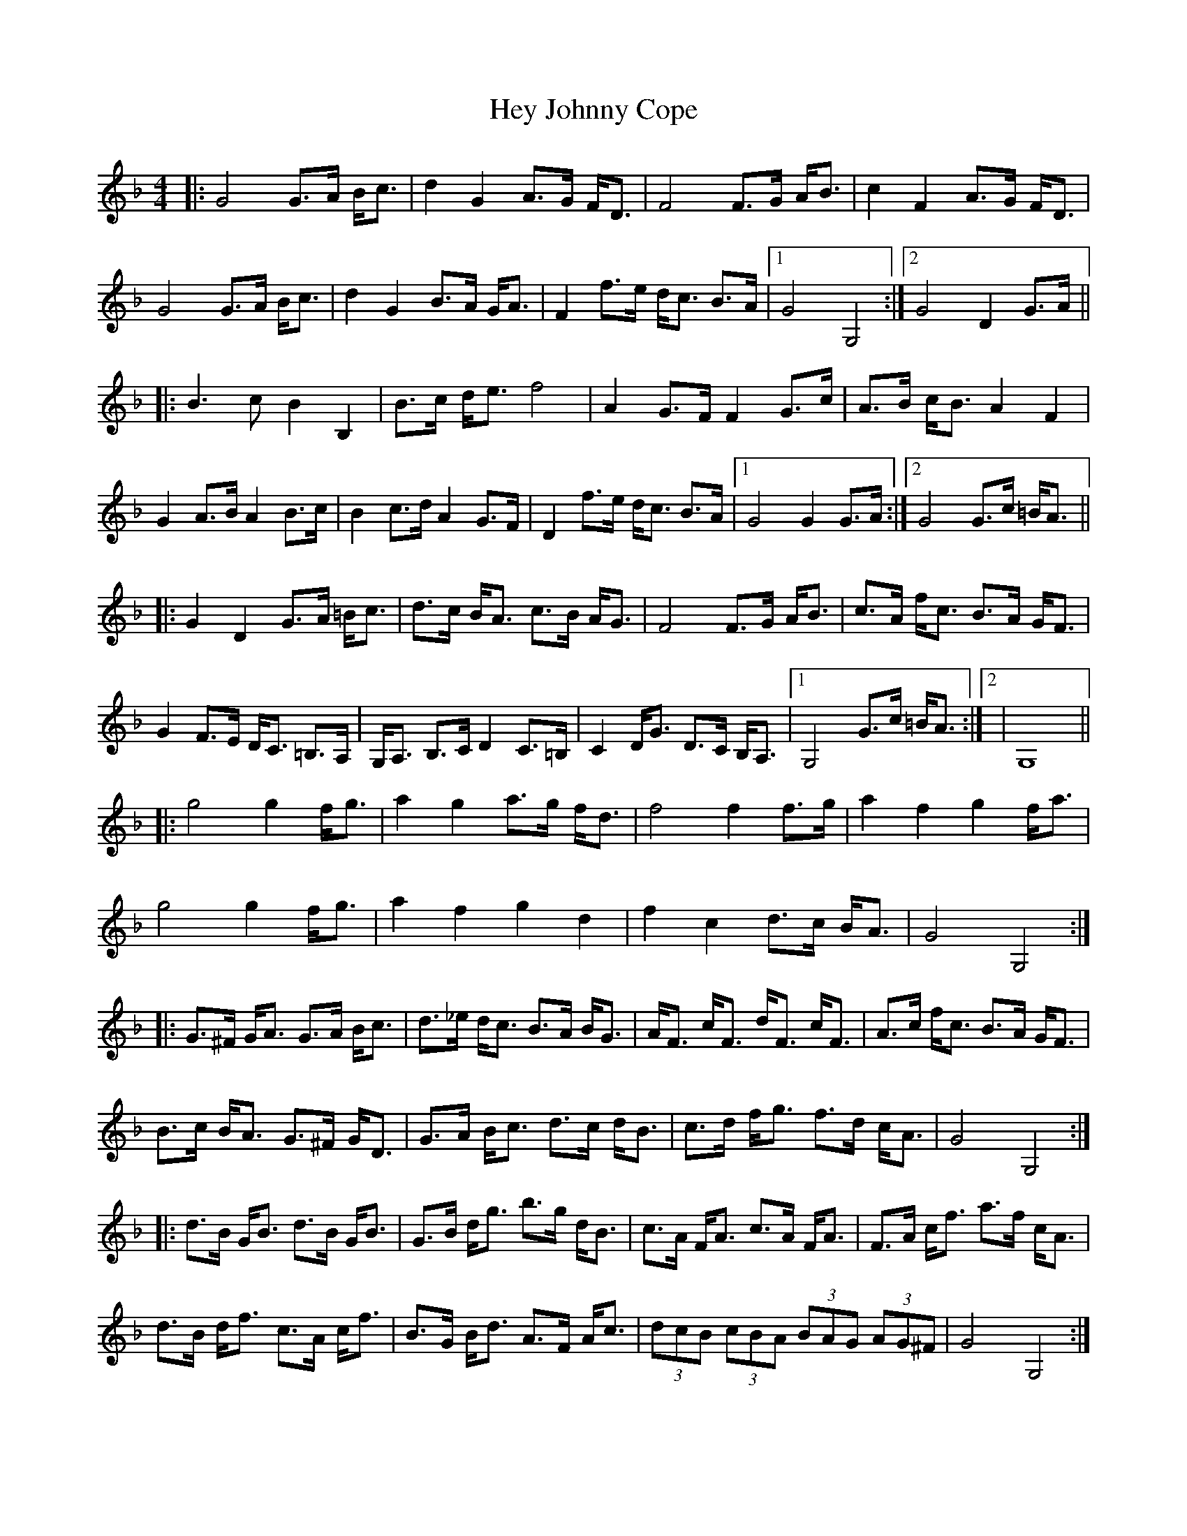 X: 17303
T: Hey Johnny Cope
R: barndance
M: 4/4
K: Gdorian
|:G4G>A B<c|d2G2A>G F<D|F4F>G A<B|c2F2A>G F<D|
G4G>A B<c|d2G2B>A G<A|F2f>e d<c B>A|1 G4G,4:|2 G4D2G>A||
|:B3c B2B,2|B>c d<e f4|A2G>F F2G>c|A>B c<B A2F2|
G2A>B A2B>c|B2c>d A2G>F|D2f>e d<c B>A|1 G4G2G>A:|2 G4G>c =B<A||
|:G2D2G>A =B<c|d>c B<A c>B A<G|F4F>G A<B|c>A f<c B>A G<F|
G2F>E D<C =B,>A,|G,<A, B,>C D2C>=B,|C2D<G D>C B,<A,|1 G,4G>c =B<A:|2|G,8||
|:g4g2f<g|a2g2a>g f<d|f4f2f>g|a2f2g2f<a|
g4g2f<g|a2f2g2d2|f2c2d>c B<A|G4G,4:|
|:G>^F G<A G>A B<c|d>_e d<c B>A B<G|A<F c<F d<F c<F|A>c f<c B>A G<F|
B>c B<A G>^F G<D|G>A B<c d>c d<B|c>d f<g f>d c<A|G4G,4:|
|:d>B G<B d>B G<B|G>B d<g b>g d<B|c>A F<A c>A F<A|F>A c<f a>f c<A|
d>B d<f c>A c<f|B>G B<d A>F A<c|(3dcB (3cBA (3BAG (3AG^F|G4G,4:|

